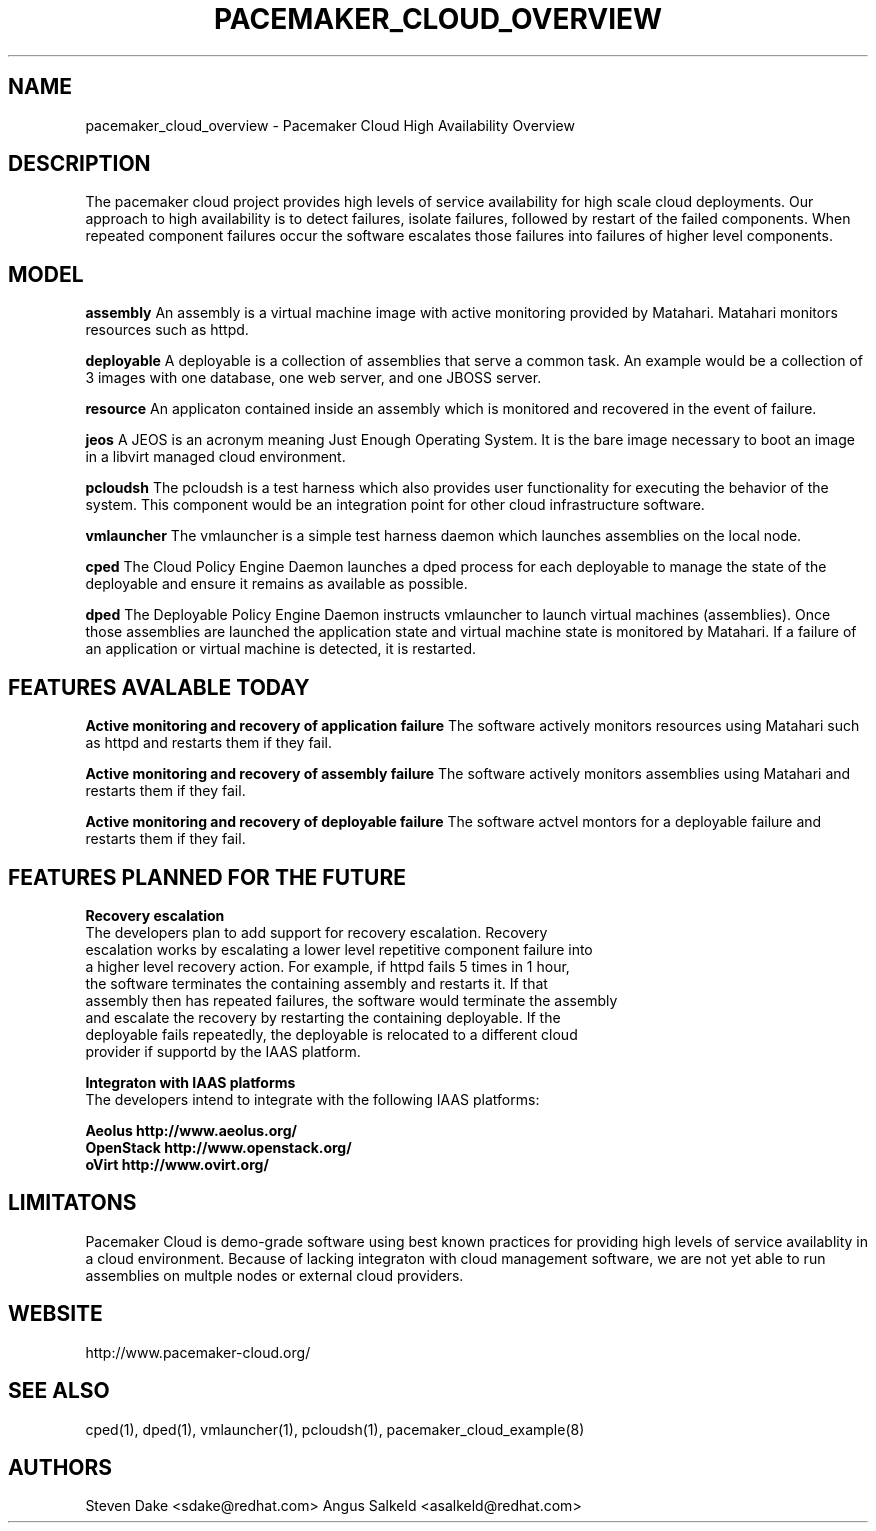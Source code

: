 .TH PACEMAKER_CLOUD_OVERVIEW 8 "Jul 2011" "pacemaker_cloud_overview"

.SH NAME
pacemaker_cloud_overview \- Pacemaker Cloud High Availability Overview

.SH DESCRIPTION
The pacemaker cloud project  provides high levels of service availability
for high scale cloud deployments.  Our approach to high availability is to
detect failures, isolate failures, followed by restart of the failed
components. When repeated component failures occur the software escalates
those failures into failures of higher level components.

.SH MODEL
.B "assembly"
An assembly is a virtual machine image with active monitoring provided by
Matahari.  Matahari monitors resources such as httpd.

.B "deployable"
A deployable is a collection of assemblies that serve a common task.  An example
would be a collection of 3 images with one database, one web server, and one
JBOSS server.

.B "resource"
An applicaton contained inside an assembly which is monitored and recovered
in the event of failure.

.B "jeos"
A JEOS is an acronym meaning Just Enough Operating System.  It is the bare image
necessary to boot an image in a libvirt managed cloud environment.

.B "pcloudsh"
The pcloudsh is a test harness which also provides user functionality for
executing the behavior of the system.  This component would be an integration
point for other cloud infrastructure software.

.B "vmlauncher"
The vmlauncher is a simple test harness daemon which launches assemblies on
the local node.

.B "cped"
The Cloud Policy Engine Daemon launches a dped process for each deployable to
manage the state of the deployable and ensure it remains as available as
possible.

.B "dped"
The Deployable Policy Engine Daemon instructs vmlauncher to launch virtual
machines (assemblies).  Once those assemblies are launched the application
state and virtual machine state is monitored by Matahari.  If a failure of
an application or virtual machine is detected, it is restarted.

.SH FEATURES AVALABLE TODAY
.B "Active monitoring and recovery of application failure"
The software actively monitors resources using Matahari such as httpd and
restarts them if they fail.

.B "Active monitoring and recovery of assembly failure"
The software actively monitors assemblies using Matahari and restarts them if
they fail.

.B "Active monitoring and recovery of deployable failure"
The software actvel montors for a deployable failure and restarts them if
they fail.

.SH FEATURES PLANNED FOR THE FUTURE
.B "Recovery escalation"
.nf
The developers plan to add support for recovery escalation.  Recovery
escalation works by escalating a lower level repetitive component failure into
a higher level recovery action.  For example, if httpd fails 5 times in 1 hour,
the software terminates the containing assembly and restarts it.  If that
assembly then has repeated failures, the software would terminate the assembly
and escalate the recovery by restarting the containing deployable.  If the
deployable fails repeatedly, the deployable is relocated to a different cloud
provider if supportd by the IAAS platform.

.B "Integraton with IAAS platforms"
.nf
The developers intend to integrate with the following IAAS platforms:
.PP
.nf
.B Aeolus http://www.aeolus.org/
.B OpenStack http://www.openstack.org/
.B oVirt http://www.ovirt.org/

.SH LIMITATONS
Pacemaker Cloud is demo-grade software using best known practices for
providing high levels of service availablity in a cloud environment.  Because
of lacking integraton with cloud management software, we are not yet able to
run assemblies on multple nodes or external cloud providers.

.SH WEBSITE
http://www.pacemaker\-cloud.org/

.SH SEE ALSO
cped(1), dped(1), vmlauncher(1), pcloudsh(1), pacemaker_cloud_example(8)

.SH AUTHORS
Steven Dake <sdake@redhat.com>
Angus Salkeld <asalkeld@redhat.com>
